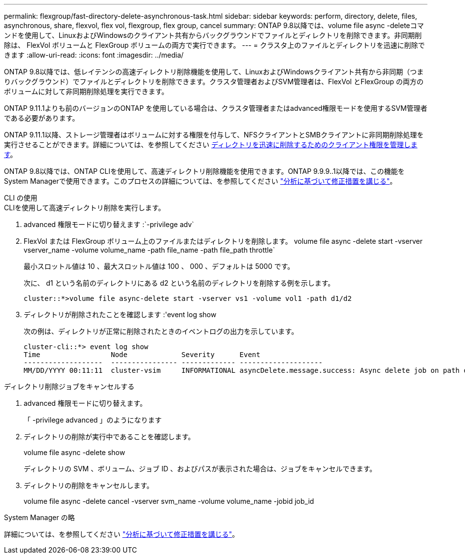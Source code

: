 ---
permalink: flexgroup/fast-directory-delete-asynchronous-task.html 
sidebar: sidebar 
keywords: perform, directory, delete, files, asynchronous, share, flexvol, flex vol, flexgroup, flex group, cancel 
summary: ONTAP 9.8以降では、volume file async -deleteコマンドを使用して、LinuxおよびWindowsのクライアント共有からバックグラウンドでファイルとディレクトリを削除できます。非同期削除は、 FlexVol ボリュームと FlexGroup ボリュームの両方で実行できます。 
---
= クラスタ上のファイルとディレクトリを迅速に削除できます
:allow-uri-read: 
:icons: font
:imagesdir: ../media/


[role="lead"]
ONTAP 9.8以降では、低レイテンシの高速ディレクトリ削除機能を使用して、LinuxおよびWindowsクライアント共有から非同期（つまりバックグラウンド）でファイルとディレクトリを削除できます。クラスタ管理者およびSVM管理者は、FlexVol とFlexGroup の両方のボリュームに対して非同期削除処理を実行できます。

ONTAP 9.11.1よりも前のバージョンのONTAP を使用している場合は、クラスタ管理者またはadvanced権限モードを使用するSVM管理者である必要があります。

ONTAP 9.11.1以降、ストレージ管理者はボリュームに対する権限を付与して、NFSクライアントとSMBクライアントに非同期削除処理を実行させることができます。詳細については、を参照してください xref:manage-client-async-dir-delete-task.adoc[ディレクトリを迅速に削除するためのクライアント権限を管理します]。

ONTAP 9.8以降では、ONTAP CLIを使用して、高速ディレクトリ削除機能を使用できます。ONTAP 9.9.9..1以降では、この機能をSystem Managerで使用できます。このプロセスの詳細については、を参照してください https://docs.netapp.com/us-en/ontap/task_nas_file_system_analytics_take_corrective_action.html["分析に基づいて修正措置を講じる"]。

[role="tabbed-block"]
====
.CLI の使用
--
.CLIを使用して高速ディレクトリ削除を実行します。
. advanced 権限モードに切り替えます :`-privilege adv`
. FlexVol または FlexGroup ボリューム上のファイルまたはディレクトリを削除します。 volume file async -delete start -vserver vserver_name -volume volume_name -path file_name -path file_path throttle`
+
最小スロットル値は 10 、最大スロットル値は 100 、 000 、デフォルトは 5000 です。

+
次に、 d1 という名前のディレクトリにある d2 という名前のディレクトリを削除する例を示します。

+
[listing]
----
cluster::*>volume file async-delete start -vserver vs1 -volume vol1 -path d1/d2
----
. ディレクトリが削除されたことを確認します :'event log show
+
次の例は、ディレクトリが正常に削除されたときのイベントログの出力を示しています。

+
[listing]
----
cluster-cli::*> event log show
Time                 Node             Severity      Event
-------------------  ---------------- ------------- --------------------
MM/DD/YYYY 00:11:11  cluster-vsim     INFORMATIONAL asyncDelete.message.success: Async delete job on path d1/d2 of volume (MSID: 2162149232) was completed.
----


.ディレクトリ削除ジョブをキャンセルする
. advanced 権限モードに切り替えます。
+
「 -privilege advanced 」のようになります

. ディレクトリの削除が実行中であることを確認します。
+
volume file async -delete show

+
ディレクトリの SVM 、ボリューム、ジョブ ID 、およびパスが表示された場合は、ジョブをキャンセルできます。

. ディレクトリの削除をキャンセルします。
+
volume file async -delete cancel -vserver svm_name -volume volume_name -jobid job_id



--
.System Manager の略
--
詳細については、を参照してください https://docs.netapp.com/us-en/ontap/task_nas_file_system_analytics_take_corrective_action.html["分析に基づいて修正措置を講じる"]。

--
====